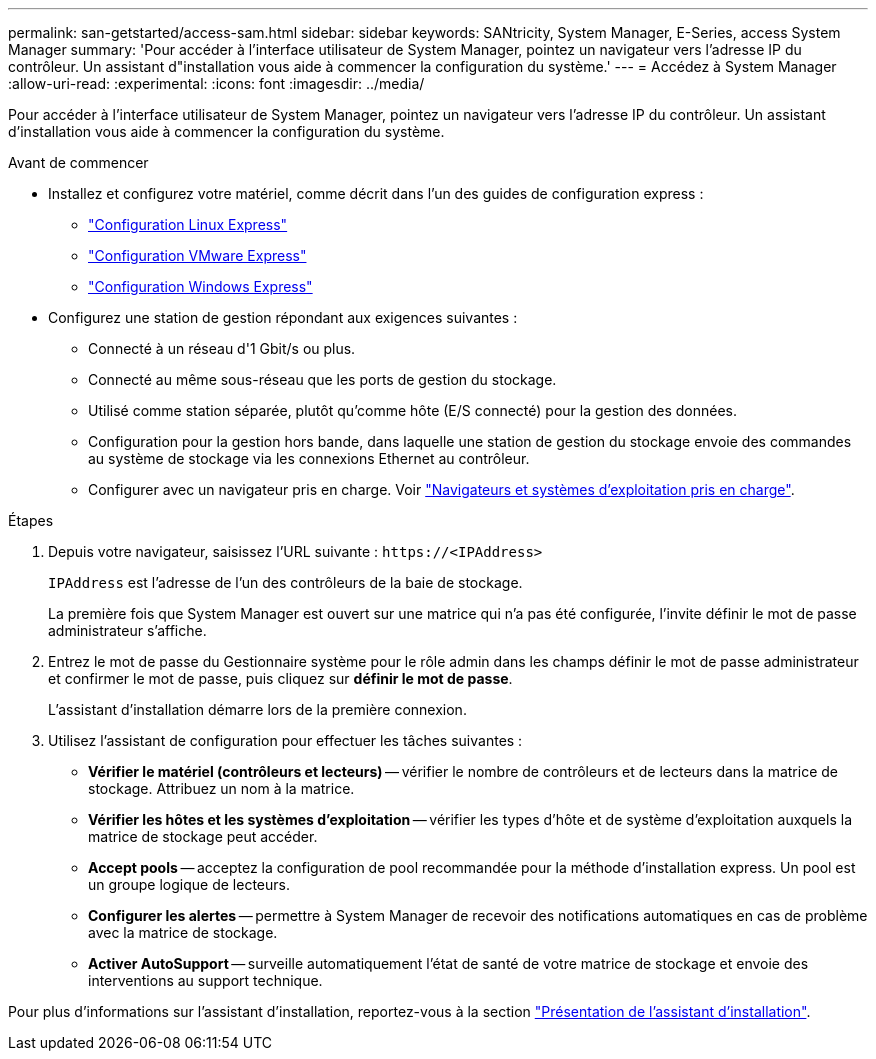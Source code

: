 ---
permalink: san-getstarted/access-sam.html 
sidebar: sidebar 
keywords: SANtricity, System Manager, E-Series, access System Manager 
summary: 'Pour accéder à l’interface utilisateur de System Manager, pointez un navigateur vers l’adresse IP du contrôleur. Un assistant d"installation vous aide à commencer la configuration du système.' 
---
= Accédez à System Manager
:allow-uri-read: 
:experimental: 
:icons: font
:imagesdir: ../media/


[role="lead"]
Pour accéder à l’interface utilisateur de System Manager, pointez un navigateur vers l’adresse IP du contrôleur. Un assistant d'installation vous aide à commencer la configuration du système.

.Avant de commencer
* Installez et configurez votre matériel, comme décrit dans l'un des guides de configuration express :
+
** https://docs.netapp.com/us-en/e-series/config-linux/index.html["Configuration Linux Express"^]
** https://docs.netapp.com/us-en/e-series/config-vmware/index.html["Configuration VMware Express"^]
** https://docs.netapp.com/us-en/e-series/config-windows/index.html["Configuration Windows Express"^]


* Configurez une station de gestion répondant aux exigences suivantes :
+
** Connecté à un réseau d'1 Gbit/s ou plus.
** Connecté au même sous-réseau que les ports de gestion du stockage.
** Utilisé comme station séparée, plutôt qu'comme hôte (E/S connecté) pour la gestion des données.
** Configuration pour la gestion hors bande, dans laquelle une station de gestion du stockage envoie des commandes au système de stockage via les connexions Ethernet au contrôleur.
** Configurer avec un navigateur pris en charge. Voir link:supported-browsers-os.html["Navigateurs et systèmes d'exploitation pris en charge"].




.Étapes
. Depuis votre navigateur, saisissez l'URL suivante : `+https://<IPAddress>+`
+
`IPAddress` est l'adresse de l'un des contrôleurs de la baie de stockage.

+
La première fois que System Manager est ouvert sur une matrice qui n'a pas été configurée, l'invite définir le mot de passe administrateur s'affiche.

. Entrez le mot de passe du Gestionnaire système pour le rôle admin dans les champs définir le mot de passe administrateur et confirmer le mot de passe, puis cliquez sur *définir le mot de passe*.
+
L'assistant d'installation démarre lors de la première connexion.

. Utilisez l'assistant de configuration pour effectuer les tâches suivantes :
+
** *Vérifier le matériel (contrôleurs et lecteurs)* -- vérifier le nombre de contrôleurs et de lecteurs dans la matrice de stockage. Attribuez un nom à la matrice.
** *Vérifier les hôtes et les systèmes d'exploitation* -- vérifier les types d'hôte et de système d'exploitation auxquels la matrice de stockage peut accéder.
** *Accept pools* -- acceptez la configuration de pool recommandée pour la méthode d'installation express. Un pool est un groupe logique de lecteurs.
** *Configurer les alertes* -- permettre à System Manager de recevoir des notifications automatiques en cas de problème avec la matrice de stockage.
** *Activer AutoSupport* -- surveille automatiquement l'état de santé de votre matrice de stockage et envoie des interventions au support technique.




Pour plus d'informations sur l'assistant d'installation, reportez-vous à la section link:../sm-interface/setup-wizard-overview.html["Présentation de l'assistant d'installation"].
